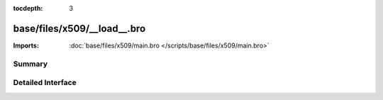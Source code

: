 :tocdepth: 3

base/files/x509/__load__.bro
============================


:Imports: :doc:`base/files/x509/main.bro </scripts/base/files/x509/main.bro>`

Summary
~~~~~~~

Detailed Interface
~~~~~~~~~~~~~~~~~~

